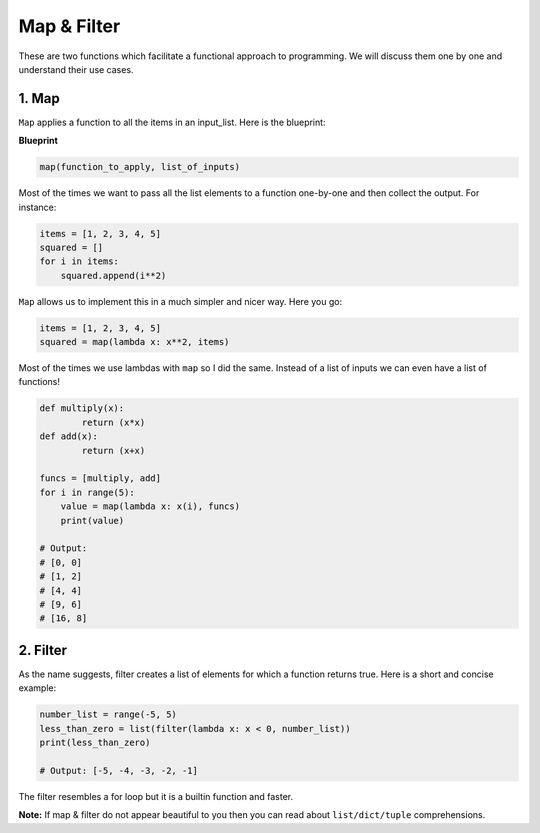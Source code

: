 Map & Filter
------------

These are two functions which facilitate a functional approach to
programming. We will discuss them one by one and understand their use
cases.

1. Map
^^^^^^

``Map`` applies a function to all the items in an input\_list. Here is
the blueprint:

**Blueprint**

.. code:: python

    map(function_to_apply, list_of_inputs)

Most of the times we want to pass all the list elements to a function
one-by-one and then collect the output. For instance:

.. code:: python

    items = [1, 2, 3, 4, 5]
    squared = []
    for i in items:
        squared.append(i**2)

``Map`` allows us to implement this in a much simpler and nicer way.
Here you go:

.. code:: python

    items = [1, 2, 3, 4, 5]
    squared = map(lambda x: x**2, items)

Most of the times we use lambdas with ``map`` so I did the same. Instead
of a list of inputs we can even have a list of functions!

.. code:: python

    def multiply(x):
            return (x*x)
    def add(x):
            return (x+x)

    funcs = [multiply, add]
    for i in range(5):
        value = map(lambda x: x(i), funcs)
        print(value)
        
    # Output:
    # [0, 0]
    # [1, 2]
    # [4, 4]
    # [9, 6]
    # [16, 8]

2. Filter
^^^^^^^^^

As the name suggests, filter creates a list of elements for which a
function returns true. Here is a short and concise example:

.. code:: python

    number_list = range(-5, 5)
    less_than_zero = list(filter(lambda x: x < 0, number_list))
    print(less_than_zero)

    # Output: [-5, -4, -3, -2, -1]

The filter resembles a for loop but it is a builtin function and faster.

**Note:** If map & filter do not appear beautiful to you then you can
read about ``list/dict/tuple`` comprehensions.
